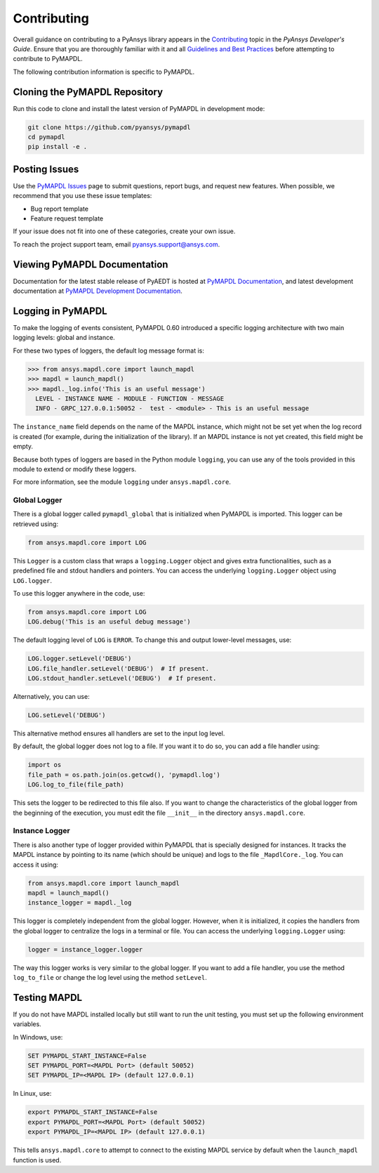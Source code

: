 .. _contributing:

============
Contributing
============
Overall guidance on contributing to a PyAnsys library appears in the
`Contributing <https://dev.docs.pyansys.com/overview/contributing.html>`_ topic
in the *PyAnsys Developer's Guide*. Ensure that you are thoroughly familiar
with it and all `Guidelines and Best Practices <https://dev.docs.pyansys.com/guidelines/index.html>`_
before attempting to contribute to PyMAPDL.
 
The following contribution information is specific to PyMAPDL.

Cloning the PyMAPDL Repository
------------------------------
Run this code to clone and install the latest version of PyMAPDL in development mode:

.. code::

    git clone https://github.com/pyansys/pymapdl
    cd pymapdl
    pip install -e .


Posting Issues
--------------
Use the `PyMAPDL Issues <https://github.com/pyansys/pymapdl/issues>`_
page to submit questions, report bugs, and request new features. When possible, we
recommend that you use these issue templates:

* Bug report template
* Feature request template

If your issue does not fit into one of these categories, create your own issue.

To reach the project support team, email `pyansys.support@ansys.com <pyansys.suport@ansys.com>`_.

Viewing PyMAPDL Documentation
-----------------------------
Documentation for the latest stable release of PyAEDT is hosted at
`PyMAPDL Documentation <https://mapdldocs.pyansys.com>`_, and latest development documentation at `PyMAPDL Development Documentation <https://dev.mapdldocs.pyansys.com>`_.  

Logging in PyMAPDL
------------------

To make the logging of events consistent, PyMAPDL 0.60 introduced a specific logging architecture
with two main logging levels: global and instance. 

For these two types of loggers, the default log message format is:

.. code:: python

    >>> from ansys.mapdl.core import launch_mapdl
    >>> mapdl = launch_mapdl()
    >>> mapdl._log.info('This is an useful message')
      LEVEL - INSTANCE NAME - MODULE - FUNCTION - MESSAGE
      INFO - GRPC_127.0.0.1:50052 -  test - <module> - This is an useful message

The ``instance_name`` field depends on the name of the MAPDL instance, which might not be set
yet when the log record is created (for example, during the initialization of the library).
If an MAPDL instance is not yet created, this field might be empty.

Because both types of loggers are based in the Python module ``logging``, you can use any of
the tools provided in this module to extend or modify these loggers.

For more information, see the module ``logging`` under ``ansys.mapdl.core``. 


Global Logger
~~~~~~~~~~~~~

There is a global logger called ``pymapdl_global`` that is initialized when PyMAPDL is imported.
This logger can be retrieved using:

.. code:: python

   from ansys.mapdl.core import LOG


This ``Logger`` is a custom class that wraps a ``logging.Logger`` object and gives extra
functionalities, such as a predefined file and stdout handlers and pointers.
You can access the underlying ``logging.Logger`` object using ``LOG.logger``.

To use this logger anywhere in the code, use:

.. code:: python

   from ansys.mapdl.core import LOG
   LOG.debug('This is an useful debug message')

The default logging level of ``LOG`` is ``ERROR``. To change this and output
lower-level messages, use:

.. code:: python

   LOG.logger.setLevel('DEBUG')
   LOG.file_handler.setLevel('DEBUG')  # If present. 
   LOG.stdout_handler.setLevel('DEBUG')  # If present.


Alternatively, you can use:

.. code:: python

   LOG.setLevel('DEBUG')


This alternative method ensures all handlers are set to the input log level. 

By default, the global logger does not log to a file. If you want it to do so, you can add
a file handler using:

.. code:: python

   import os
   file_path = os.path.join(os.getcwd(), 'pymapdl.log')
   LOG.log_to_file(file_path)


This sets the logger to be redirected to this file also. 
If you want to change the characteristics of the global logger from the beginning of the execution, 
you must edit the file ``__init__`` in the directory ``ansys.mapdl.core``. 


Instance Logger
~~~~~~~~~~~~~~~

There is also another type of logger provided within PyMAPDL that is specially designed for instances.
It tracks the MAPDL instance by pointing to its name (which should be unique) and logs to the file
``_MapdlCore._log``. You can access it using:

.. code:: python

   from ansys.mapdl.core import launch_mapdl
   mapdl = launch_mapdl()
   instance_logger = mapdl._log


This logger is completely independent from the global logger.
However, when it is initialized, it copies the handlers from the global logger to centralize the
logs in a terminal or file. You can access the underlying ``logging.Logger`` using:

.. code:: python

   logger = instance_logger.logger 

The way this logger works is very similar to the global logger. 
If you want to add a file handler, you use the method ``log_to_file`` or change the log level using
the method ``setLevel``.

Testing MAPDL
-------------
If you do not have MAPDL installed locally but still want to run the
unit testing, you must set up the following environment variables.

In Windows, use:

.. code::

    SET PYMAPDL_START_INSTANCE=False
    SET PYMAPDL_PORT=<MAPDL Port> (default 50052)
    SET PYMAPDL_IP=<MAPDL IP> (default 127.0.0.1)

In Linux, use:

.. code::

    export PYMAPDL_START_INSTANCE=False
    export PYMAPDL_PORT=<MAPDL Port> (default 50052)
    export PYMAPDL_IP=<MAPDL IP> (default 127.0.0.1)

This tells ``ansys.mapdl.core`` to attempt to connect to the existing
MAPDL service by default when the ``launch_mapdl`` function is used.
